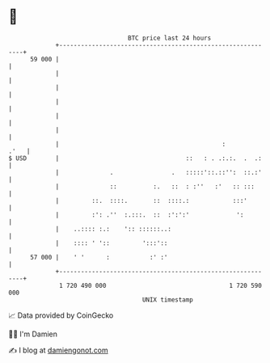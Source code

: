 * 👋

#+begin_example
                                    BTC price last 24 hours                    
                +------------------------------------------------------------+ 
         59 000 |                                                            | 
                |                                                            | 
                |                                                            | 
                |                                                            | 
                |                                                            | 
                |                                                            | 
                |                                             :         .'   | 
   $ USD        |                                   ::   : . .:.:.  .  .:    | 
                |              .                .   :::::'::.::'':  ::.:'    | 
                |              ::          :.   ::  : :''   :'   :: :::      | 
                |         ::.  ::::.       ::  ::::.:            :::'        | 
                |         :': .''  :.:::.  ::  :':':'             ':         | 
                |    ..:::: :.:    ':: ::::::..:                             | 
                |    :::: ' '::         ':::'::                              | 
         57 000 |    ' '      :           :' :'                              | 
                +------------------------------------------------------------+ 
                 1 720 490 000                                  1 720 590 000  
                                        UNIX timestamp                         
#+end_example
📈 Data provided by CoinGecko

🧑‍💻 I'm Damien

✍️ I blog at [[https://www.damiengonot.com][damiengonot.com]]

